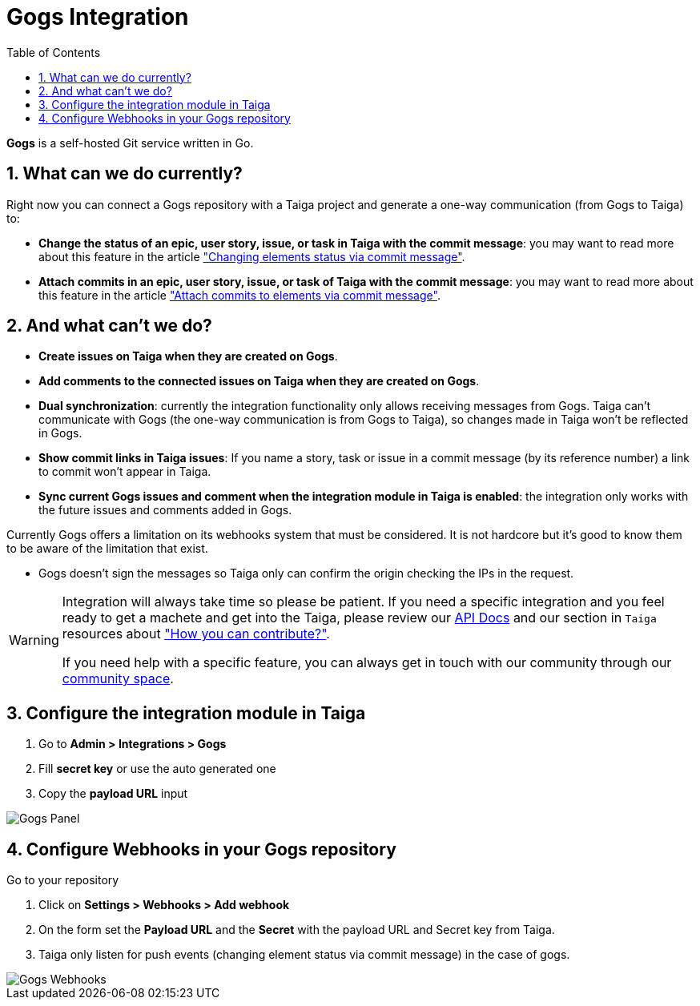 = Gogs Integration
:toc: left
:numbered:
:source-highlighter: pygments
:pygments-style: friendly

*Gogs* is a self-hosted Git service written in Go.


== What can we do currently?

Right now you can connect a Gogs repository with a Taiga project and generate a one-way communication (from Gogs to Taiga) to:

- *Change the status of an epic, user story, issue, or task in Taiga with the commit message*: you may want to read more about this feature in the article link:changing-elements-status-via-commit-message.html["Changing elements status via commit message"].
- *Attach commits in an epic, user story, issue, or task of Taiga with the commit message*: you may want to read more about this feature in the article link:attach-commits-to-elements-via-commit-message.html["Attach commits to elements via commit message"].


== And what can't we do?

- *Create issues on Taiga when they are created on Gogs*.
- *Add comments to the connected issues on Taiga when they are created on Gogs*.
- *Dual synchronization*: currently the integration functionality only allows receiving messages from Gogs. Taiga can't communicate with Gogs (the one-way communication is from Gogs to Taiga), so changes made in Taiga won't be reflected in Gogs.
- *Show commit links in Taiga issues*: If you name a story, task or issue in a commit message (by its reference number) a link to commit won't appear in Taiga.
- *Sync current Gogs issues and comment when the integration module in Taiga is enabled*: the integration only works with the future issues and comments added in Gogs.

Currently Gogs offers a limitation on its webhooks system that must be considered. It is not hardcore but it's good to know them to be aware of the limitation that exist.

- Gogs doesn't sign the messages so Taiga only can confirm the origin checking the IPs in the request.

[WARNING]
====
Integration will always take time so please be patient. If you need a specific integration and you feel ready to get a machete and get into the Taiga, please review our link:http://docs.taiga.io/api.html[API Docs] and our section in `Taiga` resources about link:https://community.taiga.io/t/how-can-i-contribute/159["How you can contribute?"].

If you need help with a specific feature, you can always get in touch with our community through our link:https://community.taiga.io/[community space].
====

== Configure the integration module in Taiga

. Go to *Admin > Integrations > Gogs*
. Fill *secret key* or use the auto generated one
. Copy the *payload URL* input

image::imgs/taiga-gogs-integration.png[Gogs Panel]


== Configure Webhooks in your Gogs repository

Go to your repository

. Click on *Settings > Webhooks > Add webhook*
. On the form set the *Payload URL* and the *Secret* with the payload URL and Secret key from Taiga.
. Taiga only listen for push events (changing element status via commit message) in the case of gogs.

image::imgs/gogs-webhooks.png[Gogs Webhooks]
